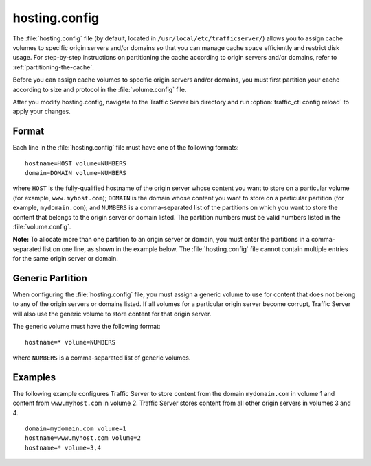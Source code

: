.. Licensed to the Apache Software Foundation (ASF) under one
   or more contributor license agreements.  See the NOTICE file
  distributed with this work for additional information
  regarding copyright ownership.  The ASF licenses this file
  to you under the Apache License, Version 2.0 (the
  "License"); you may not use this file except in compliance
  with the License.  You may obtain a copy of the License at

   http://www.apache.org/licenses/LICENSE-2.0

  Unless required by applicable law or agreed to in writing,
  software distributed under the License is distributed on an
  "AS IS" BASIS, WITHOUT WARRANTIES OR CONDITIONS OF ANY
  KIND, either express or implied.  See the License for the
  specific language governing permissions and limitations
  under the License.

==============
hosting.config
==============

.. configfile:: hosting.config

The :file:`hosting.config` file (by default, located in
``/usr/local/etc/trafficserver/``) allows you to assign cache volumes to
specific origin servers and/or domains so that you can manage cache
space efficiently and restrict disk usage. For step-by-step instructions
on partitioning the cache according to origin servers and/or domains,
refer to :ref:`partitioning-the-cache`.

Before you can assign cache volumes to specific
origin servers and/or domains, you must first partition your cache
according to size and protocol in the :file:`volume.config`
file.

After you modify hosting.config, navigate to the Traffic Server bin
directory and run :option:`traffic_ctl config reload` to apply your changes.

Format
======

Each line in the :file:`hosting.config` file must have one of the following
formats::

    hostname=HOST volume=NUMBERS
    domain=DOMAIN volume=NUMBERS

where ``HOST`` is the fully-qualified hostname of the origin server
whose content you want to store on a particular volume (for example,
``www.myhost.com``); ``DOMAIN`` is the domain whose content you
want to store on a particular partition (for example, ``mydomain.com``);
and ``NUMBERS`` is a comma-separated list of the partitions on
which you want to store the content that belongs to the origin server or
domain listed. The partition numbers must be valid numbers listed in the
:file:`volume.config`.

**Note:** To allocate more than one partition to an origin server or
domain, you must enter the partitions in a comma-separated list on one
line, as shown in the example below. The
:file:`hosting.config` file cannot contain multiple entries
for the same origin server or domain.

Generic Partition
=================

When configuring the :file:`hosting.config` file, you must assign a generic
volume to use for content that does not belong to any of the origin
servers or domains listed. If all volumes for a particular origin
server become corrupt, Traffic Server will also use the generic
volume to store content for that origin server.

The generic volume must have the following format::

    hostname=* volume=NUMBERS

where ``NUMBERS`` is a comma-separated list of generic
volumes.

Examples
========

The following example configures Traffic Server to store content from
the domain ``mydomain.com`` in volume 1 and content from
``www.myhost.com`` in volume 2. Traffic Server stores content from
all other origin servers in volumes 3 and 4.

::

    domain=mydomain.com volume=1
    hostname=www.myhost.com volume=2
    hostname=* volume=3,4
